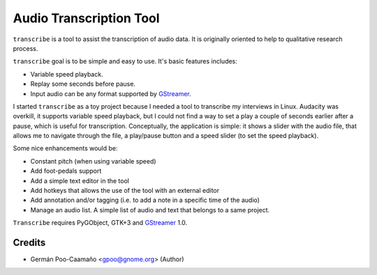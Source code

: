 Audio Transcription Tool
========================

``transcribe`` is a tool to assist the transcription of audio data.  It
is originally oriented to help to qualitative research process.

``transcribe`` goal is to be simple and easy to use.  It's basic features
includes:

- Variable speed playback.
- Replay some seconds before pause.
- Input audio can be any format supported by `GStreamer`_.

I started ``transcribe`` as a toy project because I needed a tool
to transcribe my interviews in Linux.  Audacity was overkill, it 
supports variable speed playback, but I could not find a way to set
a play a couple of seconds earlier after a pause, which is useful for
transcription.  Conceptually, the application is simple: it shows a
slider with the audio file, that allows me to navigate through the
file, a play/pause button and a speed slider (to set the speed playback).

Some nice enhancements would be:

- Constant pitch (when using variable speed)
- Add foot-pedals support
- Add a simple text editor in the tool
- Add hotkeys that allows the use of the tool with an external editor
- Add annotation and/or tagging (i.e. to add a note in a specific time of
  the audio)
- Manage an audio list.  A simple list of audio and text that belongs to
  a same project.

``Transcribe`` requires PyGObject, GTK+3 and `GStreamer`_ 1.0.

.. _`GStreamer`: http://gstreamer.freedesktop.org/features/

Credits
-------

- Germán Poo-Caamaño <gpoo@gnome.org> (Author)

